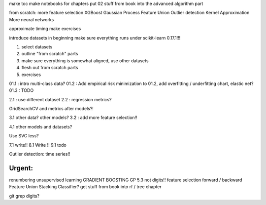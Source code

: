 make toc
make notebooks for chapters
put 02 stuff from book into the advanced algorithm part

from scratch:
more feature selection
XGBoost
Gaussian Process
Feature Union
Outlier detection
Kernel Approximation
More neural networks


approximate timing
make exercises


introduce datasets in beginning
make sure everything runs under scikit-learn 0.17.1!!!


1) select datasets
2) outline "from scratch" parts
3) make sure everything is somewhat aligned, use other datasets
4) flesh out from scratch parts
5) exercises


01.1 : intro multi-class data?
01.2 : Add empirical risk minimization to 01.2, add overfitting / underfitting chart, elastic net?
01.3 : TODO

2.1 : use different dataset
2.2 : regression metrics?


GridSearchCV and metrics after models?!

3.1 other data? other models?
3.2 : add more feature selection!!

4.1 other models and datasets?

Use SVC less?

7.1 write!!
8.1 Write !!
9.1 todo

Outlier detection: time series!!

Urgent:
==========
renumbering
unsupervised learning
GRADIENT BOOSTING
GP
5.3 not digits!!
feature selection forward / backward
Feature Union
Stacking Classifier?
get stuff from book into rf / tree chapter

git grep digits?
